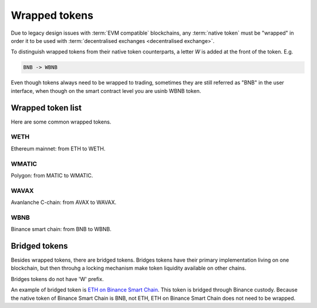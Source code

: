 .. _wrapped token:

Wrapped tokens
==============

Due to legacy design issues with :term:`EVM compatible` blockchains,
any :term:`native token` must be "wrapped" in order it to be used with
:term:`decentralised exchanges <decentralised exchange>`.

To distinguish wrapped tokens from their native token counterparts,
a letter `W` is added at the front of the token. E.g.

.. code-block:: text

    BNB -> WBNB

Even though tokens always need to be wrapped to trading,
sometimes they are still referred as "BNB" in the user interface,
when though on the smart contract level you are usinb WBNB token.

Wrapped token list
------------------

Here are some common wrapped tokens.

WETH
~~~~

Ethereum mainnet: from ETH to WETH.

WMATIC
~~~~~~

Polygon: from MATIC to WMATIC.

WAVAX
~~~~~

Avanlanche C-chain: from AVAX to WAVAX.

WBNB
~~~~

Binance smart chain: from BNB to WBNB.

Bridged tokens
--------------

Besides wrapped tokens, there are bridged tokens.
Bridges tokens have their primary implementation living on one blockchain,
but then throuhg a locking mechanism make token liquidity available on
other chains.

Bridges tokens do not have 'W' prefix.

An example of bridged token is `ETH on Binance Smart Chain <https://tradingstrategy.ai/trading-view/binance/tokens/0x2170ed0880ac9a755fd29b2688956bd959f933f8>`_.
This token is bridged through Binance custody. Because the native
token of Binance Smart Chain is BNB, not ETH, ETH on Binance Smart Chain
does not need to be wrapped.

